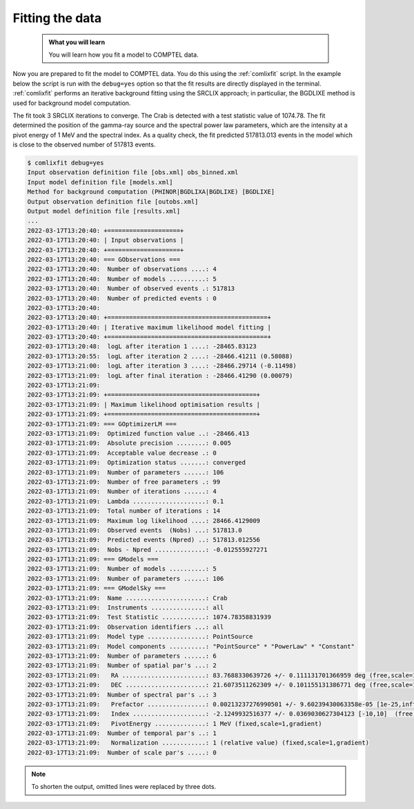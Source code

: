 .. _comptel_fitting:

Fitting the data
----------------

  .. admonition:: What you will learn

     You will learn how you fit a model to COMPTEL data.


Now you are prepared to fit the model to COMPTEL data. You do this using
the :ref:`comlixfit` script. In the example below the script is run with the
``debug=yes`` option so that the fit results are directly displayed in the
terminal. :ref:`comlixfit` performs an iterative background fitting using the
SRCLIX approach; in particuliar, the BGDLIXE method is used for background
model computation.

The fit took 3 SRCLIX iterations to converge. The Crab is detected with
a test statistic value of 1074.78. The fit determined the position of the
gamma-ray source and the spectral power law parameters, which are the intensity
at a pivot energy of 1 MeV and the spectral index. As a quality check, the
fit predicted 517813.013 events in the model which is close to the observed
number of 517813 events.

.. code-block:: bash

   $ comlixfit debug=yes
   Input observation definition file [obs.xml] obs_binned.xml
   Input model definition file [models.xml]
   Method for background computation (PHINOR|BGDLIXA|BGDLIXE) [BGDLIXE]
   Output observation definition file [outobs.xml]
   Output model definition file [results.xml]
   ...
   2022-03-17T13:20:40: +====================+
   2022-03-17T13:20:40: | Input observations |
   2022-03-17T13:20:40: +====================+
   2022-03-17T13:20:40: === GObservations ===
   2022-03-17T13:20:40:  Number of observations ....: 4
   2022-03-17T13:20:40:  Number of models ..........: 5
   2022-03-17T13:20:40:  Number of observed events .: 517813
   2022-03-17T13:20:40:  Number of predicted events : 0
   2022-03-17T13:20:40:
   2022-03-17T13:20:40: +============================================+
   2022-03-17T13:20:40: | Iterative maximum likelihood model fitting |
   2022-03-17T13:20:40: +============================================+
   2022-03-17T13:20:48:  logL after iteration 1 ....: -28465.83123
   2022-03-17T13:20:55:  logL after iteration 2 ....: -28466.41211 (0.58088)
   2022-03-17T13:21:00:  logL after iteration 3 ....: -28466.29714 (-0.11498)
   2022-03-17T13:21:09:  logL after final iteration : -28466.41290 (0.00079)
   2022-03-17T13:21:09:
   2022-03-17T13:21:09: +=========================================+
   2022-03-17T13:21:09: | Maximum likelihood optimisation results |
   2022-03-17T13:21:09: +=========================================+
   2022-03-17T13:21:09: === GOptimizerLM ===
   2022-03-17T13:21:09:  Optimized function value ..: -28466.413
   2022-03-17T13:21:09:  Absolute precision ........: 0.005
   2022-03-17T13:21:09:  Acceptable value decrease .: 0
   2022-03-17T13:21:09:  Optimization status .......: converged
   2022-03-17T13:21:09:  Number of parameters ......: 106
   2022-03-17T13:21:09:  Number of free parameters .: 99
   2022-03-17T13:21:09:  Number of iterations ......: 4
   2022-03-17T13:21:09:  Lambda ....................: 0.1
   2022-03-17T13:21:09:  Total number of iterations : 14
   2022-03-17T13:21:09:  Maximum log likelihood ....: 28466.4129009
   2022-03-17T13:21:09:  Observed events  (Nobs) ...: 517813.0
   2022-03-17T13:21:09:  Predicted events (Npred) ..: 517813.012556
   2022-03-17T13:21:09:  Nobs - Npred ..............: -0.012555927271
   2022-03-17T13:21:09: === GModels ===
   2022-03-17T13:21:09:  Number of models ..........: 5
   2022-03-17T13:21:09:  Number of parameters ......: 106
   2022-03-17T13:21:09: === GModelSky ===
   2022-03-17T13:21:09:  Name ......................: Crab
   2022-03-17T13:21:09:  Instruments ...............: all
   2022-03-17T13:21:09:  Test Statistic ............: 1074.78358831939
   2022-03-17T13:21:09:  Observation identifiers ...: all
   2022-03-17T13:21:09:  Model type ................: PointSource
   2022-03-17T13:21:09:  Model components ..........: "PointSource" * "PowerLaw" * "Constant"
   2022-03-17T13:21:09:  Number of parameters ......: 6
   2022-03-17T13:21:09:  Number of spatial par's ...: 2
   2022-03-17T13:21:09:   RA .......................: 83.7688330639726 +/- 0.111131701366959 deg (free,scale=1)
   2022-03-17T13:21:09:   DEC ......................: 21.6073511262309 +/- 0.101155131386771 deg (free,scale=1)
   2022-03-17T13:21:09:  Number of spectral par's ..: 3
   2022-03-17T13:21:09:   Prefactor ................: 0.00213237276990501 +/- 9.60239430063358e-05 [1e-25,infty[ ph/cm2/s/MeV (free,scale=0.002,gradient)
   2022-03-17T13:21:09:   Index ....................: -2.1249932516377 +/- 0.0369030627304123 [-10,10]  (free,scale=-2,gradient)
   2022-03-17T13:21:09:   PivotEnergy ..............: 1 MeV (fixed,scale=1,gradient)
   2022-03-17T13:21:09:  Number of temporal par's ..: 1
   2022-03-17T13:21:09:   Normalization ............: 1 (relative value) (fixed,scale=1,gradient)
   2022-03-17T13:21:09:  Number of scale par's .....: 0

.. note::

   To shorten the output, omitted lines were replaced by three dots.
